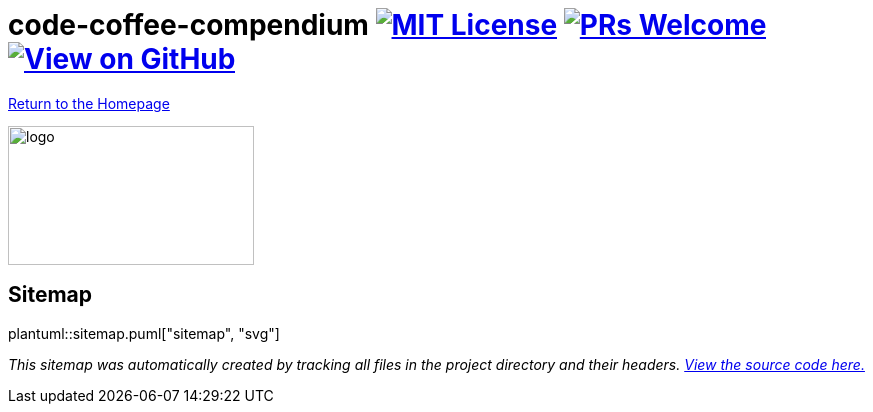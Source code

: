 = code-coffee-compendium image:https://img.shields.io/badge/License-MIT-yellow.svg[MIT License, link=https://opensource.org/licenses/MIT] image:https://img.shields.io/badge/PRs-welcome-brightgreen.svg?style=flat-square[PRs Welcome, link=http://makeapullrequest.com] image:https://img.shields.io/badge/View%20on-GitHub-orange[View on GitHub, link=https://github.com/LearnTeachCode/code-coffee-compendium/]

<<index.adoc#,Return to the Homepage>>

image:./logo/code&coffeelogo.svg[logo,246,139]

== Sitemap

plantuml::sitemap.puml["sitemap", "svg"]

_This sitemap was automatically created by tracking all files in the project directory and their headers. https://github.com/LearnTeachCode/code-coffee-compendium/blob/master/convert.rb[View the source code here.]_ 